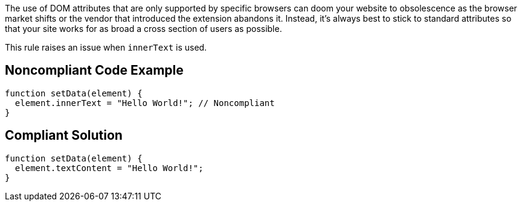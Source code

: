 The use of DOM attributes that are only supported by specific browsers can doom your website to obsolescence as the browser market shifts or the vendor that introduced the extension abandons it. Instead, it's always best to stick to standard attributes so that your site works for as broad a cross section of users as possible.


This rule raises an issue when ``++innerText++`` is used.

== Noncompliant Code Example

----
function setData(element) {
  element.innerText = "Hello World!"; // Noncompliant
}
----

== Compliant Solution

----
function setData(element) {
  element.textContent = "Hello World!";
}
----

